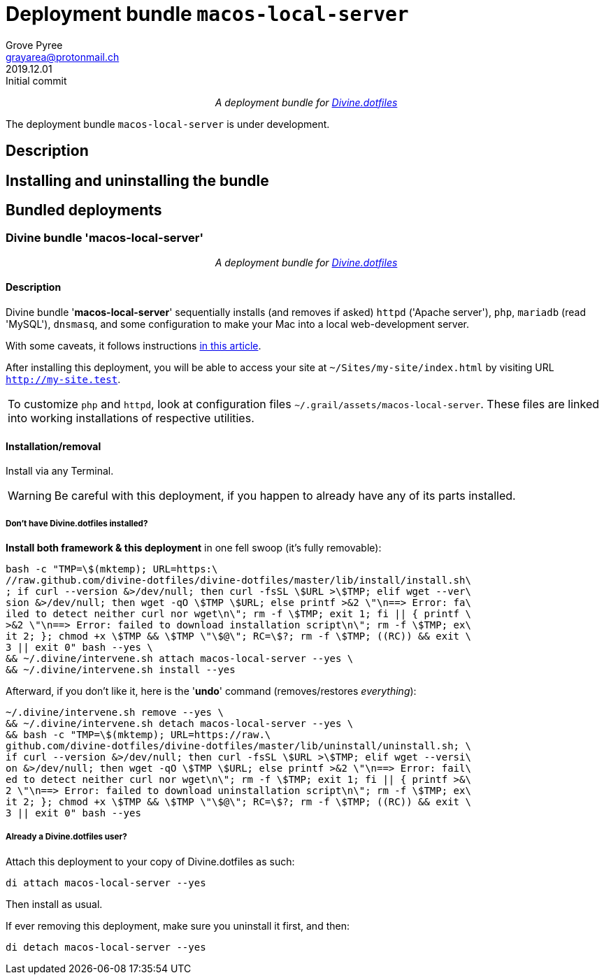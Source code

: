 = Deployment bundle `macos-local-server`
:author: Grove Pyree
:email: grayarea@protonmail.ch
:revdate: 2019.12.01
:revremark: Initial commit
:doctype: article
// Visual
:toc: macro
// Subs:
:hs: #
:dhs: ##
:us: _
:dus: __
:as: *
:das: **
:lsb: [
:rsb: ]
:url_dd: https://github.com/divine-dotfiles/divine-dotfiles

++++
<p align="center">
<em>A deployment bundle for <a href="https://github.com/divine-dotfiles/divine-dotfiles">Divine.dotfiles</a></em>
</p>
++++

The deployment bundle `macos-local-server` is under development.

// TODO

[[bundle-main]]
== Description

// TODO

[[inun-main]]
== Installing and uninstalling the bundle

// TODO

[[dpls-main]]
== Bundled deployments

:leveloffset: 2

# Divine bundle '*macos-local-server*'
:author: Grove Pyree
:email: grayarea@protonmail.ch
:revdate: 2019.12.13
:revremark: Move sites link to acceptable location
:doctype: article
// Visual
:toc:
// Subs:
:hs: #
:dhs: ##
:us: _
:dus: __
:as: *
:das: **

++++
<p align="center">
<em>A deployment bundle for <a href="https://github.com/divine-dotfiles/divine-dotfiles">Divine.dotfiles</a></em>
</p>
++++

## Description

Divine bundle '*macos-local-server*' sequentially installs (and removes if asked) `httpd` ('Apache server'), `php`, `mariadb` (read 'MySQL'), `dnsmasq`, and some configuration to make your Mac into a local web-development server.

With some caveats, it follows instructions https://getgrav.org/blog/macos-mojave-apache-multiple-php-versions[in this article].

After installing this deployment, you will be able to access your site at `~/Sites/my-site/index.html` by visiting URL `http://my-site.test`.

[.note]
[%noheader,cols="<.<a"]
|===
| To customize `php` and `httpd`, look at configuration files `~/.grail/assets/macos-local-server`.
These files are linked into working installations of respective utilities.
|===

## Installation/removal

Install via any Terminal.

[WARNING]
--
Be careful with this deployment, if you happen to already have any of its parts installed.
--

### Don't have Divine.dotfiles installed?

*Install both framework & this deployment* in one fell swoop (it's fully removable):

[source,bash]
----
bash -c "TMP=\$(mktemp); URL=https:\
//raw.github.com/divine-dotfiles/divine-dotfiles/master/lib/install/install.sh\
; if curl --version &>/dev/null; then curl -fsSL \$URL >\$TMP; elif wget --ver\
sion &>/dev/null; then wget -qO \$TMP \$URL; else printf >&2 \"\n==> Error: fa\
iled to detect neither curl nor wget\n\"; rm -f \$TMP; exit 1; fi || { printf \
>&2 \"\n==> Error: failed to download installation script\n\"; rm -f \$TMP; ex\
it 2; }; chmod +x \$TMP && \$TMP \"\$@\"; RC=\$?; rm -f \$TMP; ((RC)) && exit \
3 || exit 0" bash --yes \
&& ~/.divine/intervene.sh attach macos-local-server --yes \
&& ~/.divine/intervene.sh install --yes
----

Afterward, if you don't like it, here is the '**undo**' command (removes/restores _everything_):

[source,bash]
----
~/.divine/intervene.sh remove --yes \
&& ~/.divine/intervene.sh detach macos-local-server --yes \
&& bash -c "TMP=\$(mktemp); URL=https://raw.\
github.com/divine-dotfiles/divine-dotfiles/master/lib/uninstall/uninstall.sh; \
if curl --version &>/dev/null; then curl -fsSL \$URL >\$TMP; elif wget --versi\
on &>/dev/null; then wget -qO \$TMP \$URL; else printf >&2 \"\n==> Error: fail\
ed to detect neither curl nor wget\n\"; rm -f \$TMP; exit 1; fi || { printf >&\
2 \"\n==> Error: failed to download uninstallation script\n\"; rm -f \$TMP; ex\
it 2; }; chmod +x \$TMP && \$TMP \"\$@\"; RC=\$?; rm -f \$TMP; ((RC)) && exit \
3 || exit 0" bash --yes
----

### Already a Divine.dotfiles user?

Attach this deployment to your copy of Divine.dotfiles as such:

[source,bash]
----
di attach macos-local-server --yes
----

Then install as usual.

If ever removing this deployment, make sure you uninstall it first, and then:

[source,bash]
----
di detach macos-local-server --yes
----

:leveloffset!:
